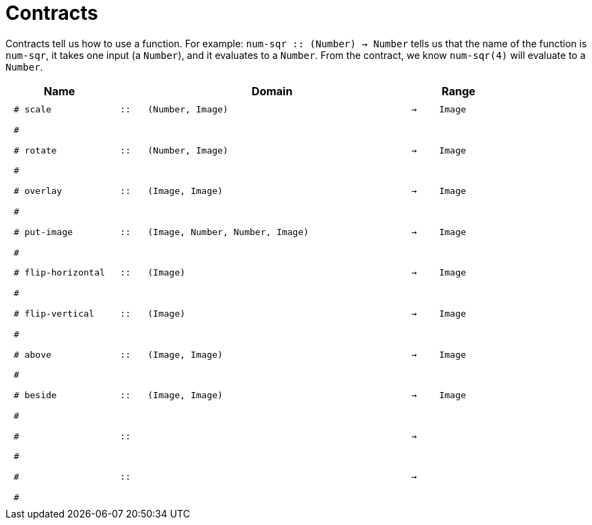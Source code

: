 [.landscape]
= Contracts

Contracts tell us how to use a function. For example:  `num-sqr {two-colons} (Number) -> Number` tells us that the name of the function is  `num-sqr`, it takes one input (a  `Number`), and it evaluates to a  `Number`. From the contract, we know  `num-sqr(4)` will evaluate to a  `Number`.

++++
<style>
td {padding: .4em .625em !important; height: 15pt;}
</style>
++++

[.contract-table,cols="4,1,10,1,2", options="header", grid="rows", stripes="none"]
|===
| Name    			|	 | Domain      							|     	| Range

| `# scale`
| `{two-colons}`
| `(Number, Image)`
| `->`
| `Image`
5+|`#`

| `# rotate`
| `{two-colons}`
| `(Number, Image)`
| `->`
| `Image`
5+|`#`

| `# overlay`
| `{two-colons}`
| `(Image, Image)`
| `->`
| `Image`
5+|`#`

| `# put-image`
| `{two-colons}`
| `(Image, Number, Number, Image)`
| `->`
| `Image`
5+|`#`

| `# flip-horizontal`
| `{two-colons}`
| `(Image)`
| `->`
| `Image`
5+|`#`

| `# flip-vertical`
| `{two-colons}`
| `(Image)`
| `->`
| `Image`
5+|`#`

| `# above`
| `{two-colons}`
| `(Image, Image)`
| `->`
| `Image`
5+|`#`

| `# beside`
| `{two-colons}`
| `(Image, Image)`
| `->`
| `Image`
5+|`#`

|`#`
| `{two-colons}` 
|
|`->`
|
5+|`#`

|`#`
| `{two-colons}` 
|
|`->`
|
5+|`#`

|===

